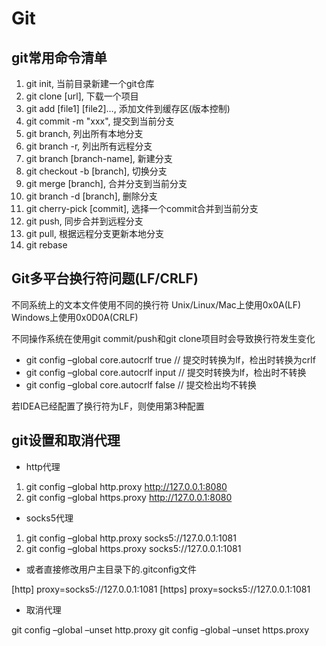 * Git
** git常用命令清单
1. git init, 当前目录新建一个git仓库
2. git clone [url], 下载一个项目
3. git add [file1] [file2]..., 添加文件到缓存区(版本控制)
4. git commit -m "xxx", 提交到当前分支
5. git branch, 列出所有本地分支
6. git branch -r, 列出所有远程分支
7. git branch [branch-name], 新建分支
8. git checkout -b [branch], 切换分支
9. git merge [branch], 合并分支到当前分支
10. git branch -d [branch], 删除分支
11. git cherry-pick [commit], 选择一个commit合并到当前分支
12. git push, 同步合并到远程分支
12. git pull, 根据远程分支更新本地分支
13. git rebase
** Git多平台换行符问题(LF/CRLF)
不同系统上的文本文件使用不同的换行符
Unix/Linux/Mac上使用0x0A(LF) \n
Windows上使用0x0D0A(CRLF) \r\n

不同操作系统在使用git commit/push和git clone项目时会导致换行符发生变化
- git config --global core.autocrlf true    // 提交时转换为lf，检出时转换为crlf
- git config --global core.autocrlf input   // 提交时转换为lf，检出时不转换
- git config --global core.autocrlf false   // 提交检出均不转换
若IDEA已经配置了换行符为LF，则使用第3种配置
** git设置和取消代理
- http代理
1. git config --global http.proxy http://127.0.0.1:8080
2. git config --global https.proxy http://127.0.0.1:8080
- socks5代理
1. git config --global http.proxy socks5://127.0.0.1:1081
2. git config --global https.proxy socks5://127.0.0.1:1081
- 或者直接修改用户主目录下的.gitconfig文件
[http]
proxy=socks5://127.0.0.1:1081
[https]
proxy=socks5://127.0.0.1:1081
- 取消代理
git config --global --unset http.proxy
git config --global --unset https.proxy
